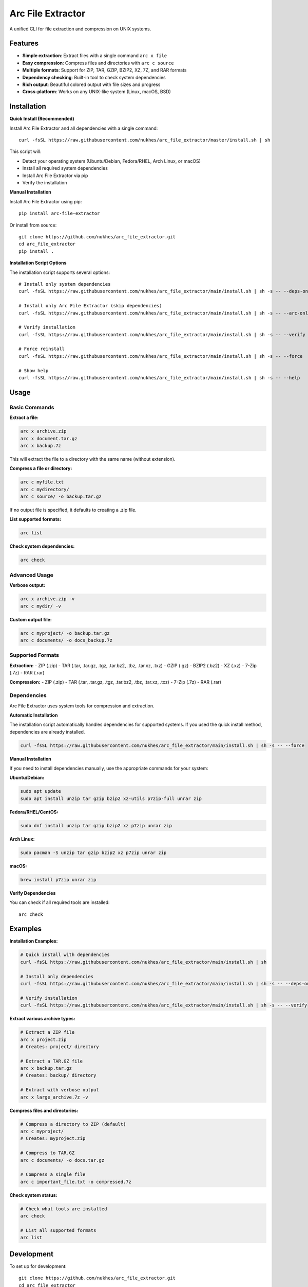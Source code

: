 ==================
Arc File Extractor
==================


.. image:: https://img.shields.io/pypi/v/arc_file_extractor.svg
        :target: https://pypi.python.org/pypi/arc_file_extractor

.. image:: https://readthedocs.org/projects/arc-file-extractor/badge/?version=latest
        :target: https://arc-file-extractor.readthedocs.io/en/latest/?version=latest
        :alt: Documentation Status




A unified CLI for file extraction and compression on UNIX systems.

Features
--------

* **Simple extraction**: Extract files with a single command ``arc x file``
* **Easy compression**: Compress files and directories with ``arc c source``
* **Multiple formats**: Support for ZIP, TAR, GZIP, BZIP2, XZ, 7Z, and RAR formats
* **Dependency checking**: Built-in tool to check system dependencies
* **Rich output**: Beautiful colored output with file sizes and progress
* **Cross-platform**: Works on any UNIX-like system (Linux, macOS, BSD)

Installation
------------

**Quick Install (Recommended)**

Install Arc File Extractor and all dependencies with a single command::

    curl -fsSL https://raw.githubusercontent.com/nukhes/arc_file_extractor/master/install.sh | sh

This script will:

* Detect your operating system (Ubuntu/Debian, Fedora/RHEL, Arch Linux, or macOS)
* Install all required system dependencies
* Install Arc File Extractor via pip
* Verify the installation

**Manual Installation**

Install Arc File Extractor using pip::

    pip install arc-file-extractor

Or install from source::

    git clone https://github.com/nukhes/arc_file_extractor.git
    cd arc_file_extractor
    pip install .

**Installation Script Options**

The installation script supports several options::

    # Install only system dependencies
    curl -fsSL https://raw.githubusercontent.com/nukhes/arc_file_extractor/main/install.sh | sh -s -- --deps-only

    # Install only Arc File Extractor (skip dependencies)
    curl -fsSL https://raw.githubusercontent.com/nukhes/arc_file_extractor/main/install.sh | sh -s -- --arc-only

    # Verify installation
    curl -fsSL https://raw.githubusercontent.com/nukhes/arc_file_extractor/main/install.sh | sh -s -- --verify

    # Force reinstall
    curl -fsSL https://raw.githubusercontent.com/nukhes/arc_file_extractor/main/install.sh | sh -s -- --force

    # Show help
    curl -fsSL https://raw.githubusercontent.com/nukhes/arc_file_extractor/main/install.sh | sh -s -- --help

Usage
-----

Basic Commands
~~~~~~~~~~~~~~

**Extract a file:**

.. code-block:: bash

    arc x archive.zip
    arc x document.tar.gz
    arc x backup.7z

This will extract the file to a directory with the same name (without extension).

**Compress a file or directory:**

.. code-block:: bash

    arc c myfile.txt
    arc c mydirectory/
    arc c source/ -o backup.tar.gz

If no output file is specified, it defaults to creating a .zip file.

**List supported formats:**

.. code-block:: bash

    arc list

**Check system dependencies:**

.. code-block:: bash

    arc check

Advanced Usage
~~~~~~~~~~~~~~

**Verbose output:**

.. code-block:: bash

    arc x archive.zip -v
    arc c mydir/ -v

**Custom output file:**

.. code-block:: bash

    arc c myproject/ -o backup.tar.gz
    arc c documents/ -o docs_backup.7z

Supported Formats
~~~~~~~~~~~~~~~~~

**Extraction:**
- ZIP (.zip)
- TAR (.tar, .tar.gz, .tgz, .tar.bz2, .tbz, .tar.xz, .txz)
- GZIP (.gz)
- BZIP2 (.bz2)
- XZ (.xz)
- 7-Zip (.7z)
- RAR (.rar)

**Compression:**
- ZIP (.zip)
- TAR (.tar, .tar.gz, .tgz, .tar.bz2, .tbz, .tar.xz, .txz)
- 7-Zip (.7z)
- RAR (.rar)

Dependencies
~~~~~~~~~~~~

Arc File Extractor uses system tools for compression and extraction. 

**Automatic Installation**

The installation script automatically handles dependencies for supported systems. If you used the quick install method, dependencies are already installed.

.. code-block:: bash

    curl -fsSL https://raw.githubusercontent.com/nukhes/arc_file_extractor/main/install.sh | sh -s -- --force

**Manual Installation**

If you need to install dependencies manually, use the appropriate commands for your system:

**Ubuntu/Debian:**

.. code-block:: bash

    sudo apt update
    sudo apt install unzip tar gzip bzip2 xz-utils p7zip-full unrar zip

**Fedora/RHEL/CentOS:**

.. code-block:: bash

    sudo dnf install unzip tar gzip bzip2 xz p7zip unrar zip

**Arch Linux:**

.. code-block:: bash

    sudo pacman -S unzip tar gzip bzip2 xz p7zip unrar zip

**macOS:**

.. code-block:: bash

    brew install p7zip unrar zip

**Verify Dependencies**

You can check if all required tools are installed::

    arc check

Examples
--------

**Installation Examples:**

.. code-block:: bash

    # Quick install with dependencies
    curl -fsSL https://raw.githubusercontent.com/nukhes/arc_file_extractor/main/install.sh | sh
    
    # Install only dependencies
    curl -fsSL https://raw.githubusercontent.com/nukhes/arc_file_extractor/main/install.sh | sh -s -- --deps-only
    
    # Verify installation
    curl -fsSL https://raw.githubusercontent.com/nukhes/arc_file_extractor/main/install.sh | sh -s -- --verify

**Extract various archive types:**

.. code-block:: bash

    # Extract a ZIP file
    arc x project.zip
    # Creates: project/ directory

    # Extract a TAR.GZ file
    arc x backup.tar.gz
    # Creates: backup/ directory

    # Extract with verbose output
    arc x large_archive.7z -v

**Compress files and directories:**

.. code-block:: bash

    # Compress a directory to ZIP (default)
    arc c myproject/
    # Creates: myproject.zip

    # Compress to TAR.GZ
    arc c documents/ -o docs.tar.gz

    # Compress a single file
    arc c important_file.txt -o compressed.7z

**Check system status:**

.. code-block:: bash

    # Check what tools are installed
    arc check
    
    # List all supported formats
    arc list

Development
-----------

To set up for development::

    git clone https://github.com/nukhes/arc_file_extractor.git
    cd arc_file_extractor
    pip install -e .[dev]

Run tests::

    pytest

API Reference
-------------

Core Classes
~~~~~~~~~~~~

**ArcFileExtractor**

Main class for file extraction and compression operations.

.. code-block:: python

    from arc_file_extractor import ArcFileExtractor
    
    extractor = ArcFileExtractor()
    
    # Extract a file
    result = extractor.extract("archive.zip")
    
    # Compress a file/directory
    result = extractor.compress("source_dir", "output.tar.gz")

**Methods:**

- ``extract(file_path: str) -> int``: Extract a file to a directory with the same name
- ``compress(source_path: str, output_file: str = None) -> int``: Compress a file or directory

Utility Functions
~~~~~~~~~~~~~~~~~

**check_dependencies() -> List[str]**

Check if required external tools are installed. Returns a list of missing dependencies.

**get_supported_formats() -> dict**

Get supported file formats for extraction and compression.

**validate_file_path(file_path: str) -> bool**

Validate if a file path exists and is readable.

**get_file_size(file_path: str) -> str**

Get human-readable file size.

Contributing
------------

Contributions are welcome! Please feel free to submit a Pull Request.

1. Fork the repository
2. Create a feature branch
3. Make your changes
4. Add tests for new functionality
5. Run the test suite
6. Submit a pull request

Credits
-------

This package was created with Cookiecutter_ and the `audreyr/cookiecutter-pypackage`_ project template.

.. _Cookiecutter: https://github.com/audreyr/cookiecutter
.. _`audreyr/cookiecutter-pypackage`: https://github.com/audreyr/cookiecutter-pypackage
